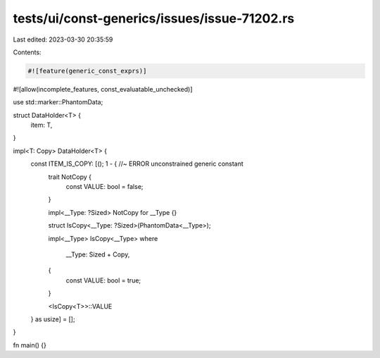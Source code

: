 tests/ui/const-generics/issues/issue-71202.rs
=============================================

Last edited: 2023-03-30 20:35:59

Contents:

.. code-block:: rs

    #![feature(generic_const_exprs)]
#![allow(incomplete_features, const_evaluatable_unchecked)]

use std::marker::PhantomData;

struct DataHolder<T> {
    item: T,
}

impl<T: Copy> DataHolder<T> {
    const ITEM_IS_COPY: [(); 1 - { //~ ERROR unconstrained generic constant
        trait NotCopy {
            const VALUE: bool = false;
        }

        impl<__Type: ?Sized> NotCopy for __Type {}

        struct IsCopy<__Type: ?Sized>(PhantomData<__Type>);

        impl<__Type> IsCopy<__Type>
        where
            __Type: Sized + Copy,
        {
            const VALUE: bool = true;
        }

        <IsCopy<T>>::VALUE
    } as usize] = [];
}

fn main() {}


